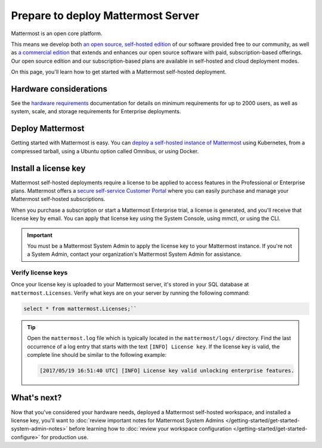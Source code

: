 Prepare to deploy Mattermost Server
===================================

|all-plans| |self-hosted|

.. |all-plans| image:: ../images/all-plans-badge.png
  :scale: 30
  :target: https://mattermost.com/pricing
  :alt: Available in Mattermost Free and Starter subscription plans.

.. |self-hosted| image:: ../images/self-hosted-badge.png
  :scale: 30
  :target: https://mattermost.com/deploy
  :alt: Available for Mattermost Self-Hosted deployments.

Mattermost is an open core platform.

This means we develop both `an open source, self-hosted edition <https://docs.mattermost.com/about/editions-and-offerings.html#mattermost-team-edition>`__ of our software provided free to our community, as well as `a commercial edition <https://docs.mattermost.com/about/editions-and-offerings.html#mattermost-enterprise-edition>`__ that extends and enhances our open source software with paid, subscription-based offerings. Our open source edition and our subscription-based plans are available in self-hosted and cloud deployment modes.

On this page, you'll learn how to get started with a Mattermost self-hosted deployment.

Hardware considerations
-----------------------

See the `hardware requirements <https://docs.mattermost.com/install/software-hardware-requirements.html#hardware-requirements>`__ documentation for details on minimum requirements for up to 2000 users, as well as system, scale, and storage requirements for Enterprise deployments.

Deploy Mattermost
-----------------

Getting started with Mattermost is easy. You can `deploy a self-hosted instance of Mattermost <https://docs.mattermost.com/guides/deployment.html>`__ using Kubernetes, from a compressed tarball, using a Ubuntu option called Omnibus, or using Docker.  

Install a license key
---------------------

Mattermost self-hosted deployments require a license to be applied to access features in the Professional or Enterprise plans. Mattermost offers a `secure self-service Customer Portal <https://customers.mattermost.com/>`__ where you can easily purchase and manage your Mattermost self-hosted subscriptions. 

When you purchase a subscription or start a Mattermost Enterprise trial, a license is generated, and you'll receive that license key by email. You can apply that license key using the System Console, using mmctl, or using the CLI.

.. important:: 

    You must be a Mattermost System Admin to apply the license key to your Mattermost instance. If you're not a System Admin, contact your organization's Mattermost System Admin for assistance.

.. tabs::

    .. tab:: System Console

        1. Go go **System Console > About > Edition and License**.
        2. Upload your license key.

        Once the key is uploaded and installed, the details of your license are displayed.

    .. tab:: mmctl

        Use the `mmctl license upload <https://docs.mattermost.com/manage/mmctl-command-line-tool.html#mmctl-license-upload>`__ command to upload the license key, or to replace an existing license key with a new one. 

        .. code-block:: none

            mmctl license upload [license] [flags]

        When complete, restart the Mattermost server. If you're running in a `High Availability <https://docs.mattermost.com/scale/high-availability-cluster.html>`__ environment, the license key must be updated to every node.

    .. tab:: CLI

        .. note::

          The legacy `CLI <https://docs.mattermost.com/manage/command-line-tools.html>`__ is available for Mattermost v5.39 and earlier.

        Use the `mattermost license upload <https://docs.mattermost.com/manage/command-line-tools.html#mattermost-license-upload>`__ command to to upload a new license key, or to replace an existing license key with a new one. 

        .. code-block:: none

            mattermost license upload {license}

        When complete, restart the Mattermost server. If you're running in a `High Availability <https://docs.mattermost.com/scale/high-availability-cluster.html>`__ environment, the new license key must be updated to every node.

Verify license keys
~~~~~~~~~~~~~~~~~~~

Once your license key is uploaded to your Mattermost server, it's stored in your SQL database at ``mattermost.Licenses``. Verify what keys are on your server by running the following command: 

.. code-block:: none

    select * from mattermost.Licenses;``

.. tip::

    Open the ``mattermost.log`` file which is typically located in the ``mattermost/logs/`` directory. Find the last occurrence of a log entry that starts with the text ``[INFO] License key``. If the license key is valid, the complete line should be similar to the following example:

    .. code-block:: text

        [2017/05/19 16:51:40 UTC] [INFO] License key valid unlocking enterprise features.

What's next?
------------

Now that you've considered your hardware needs, deployed a Mattermost self-hosted workspace, and installed a license key, you'll want to :doc:`review important notes for Mattermost System Admins </getting-started/get-started-system-admin-notes>` before learning how to :doc:`review your workspace configuration </getting-started/get-started-configure>` for production use.